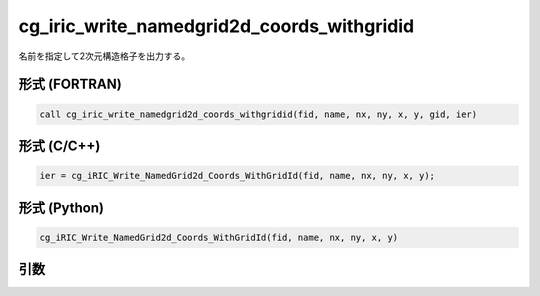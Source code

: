 cg_iric_write_namedgrid2d_coords_withgridid
=============================================

名前を指定して2次元構造格子を出力する。

形式 (FORTRAN)
---------------
.. code-block:: fortran

   call cg_iric_write_namedgrid2d_coords_withgridid(fid, name, nx, ny, x, y, gid, ier)

形式 (C/C++)
---------------
.. code-block:: c

   ier = cg_iRIC_Write_NamedGrid2d_Coords_WithGridId(fid, name, nx, ny, x, y);

形式 (Python)
---------------
.. code-block:: python

   cg_iRIC_Write_NamedGrid2d_Coords_WithGridId(fid, name, nx, ny, x, y)

引数
----

.. csv-table:: cg_iric_write_namedgrid2d_coords_withgridid の引数
   :file: cg_iric_write_namedgrid2d_coords_withgridid_args.csv
   :header-rows: 1

